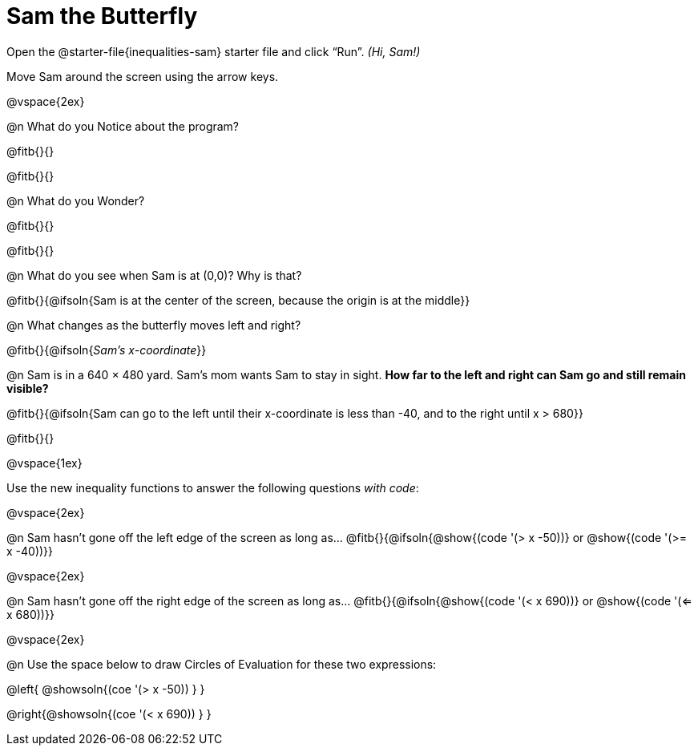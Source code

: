 = Sam the Butterfly

++++
<style>
#content .right{margin-right: 20ex; }
</style>
++++

Open the @starter-file{inequalities-sam} starter file and click “Run”. __(Hi, Sam!)__

Move Sam around the screen using the arrow keys.

@vspace{2ex}

@n What do you Notice about the program?

@fitb{}{}

@fitb{}{}

@n What do you Wonder?

@fitb{}{}

@fitb{}{}

@n What do you see when Sam is at (0,0)?  Why is that?

@fitb{}{@ifsoln{Sam is at the center of the screen, because the origin is at the middle}}

@n What changes as the butterfly moves left and right?

@fitb{}{@ifsoln{_Sam's x-coordinate_}}

@n Sam is in a 640 × 480 yard. Sam’s mom wants Sam to stay in sight. *How far to the left and right can Sam go and still remain visible?*

@fitb{}{@ifsoln{Sam can go to the left until their x-coordinate is less than -40, and to the right until x > 680}}

@fitb{}{}

@vspace{1ex}

Use the new inequality functions to answer the following questions _with code_:

@vspace{2ex}

@n Sam hasn't gone off the left edge of the screen as long as…
@fitb{}{@ifsoln{@show{(code '(> x -50))} or @show{(code '(>= x -40))}}

@vspace{2ex}

@n Sam hasn't gone off the right edge of the screen as long as…
@fitb{}{@ifsoln{@show{(code '(< x 690))} or @show{(code '(<= x 680))}}

@vspace{2ex}

@n Use the space below to draw Circles of Evaluation for these two expressions:

@left{ @showsoln{(coe '(> x -50)) } }

@right{@showsoln{(coe '(< x 690)) } }

